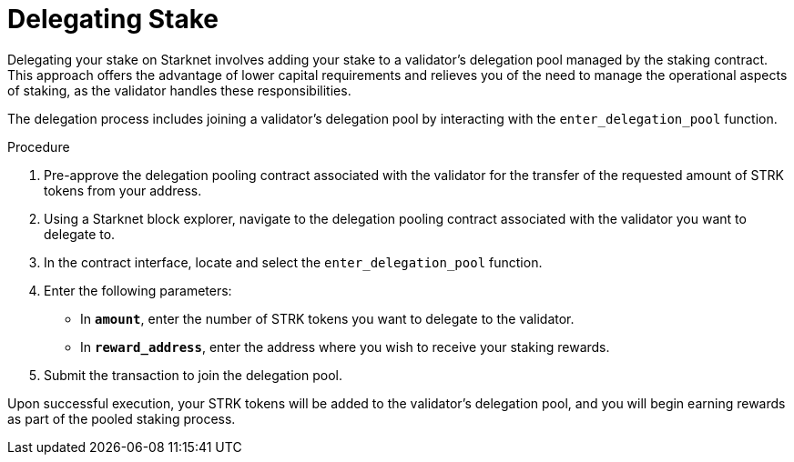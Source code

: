 [id="delegating-stake"]
= Delegating Stake

:description: How to delegate your stake to a validator on Starknet by interacting directly with the staking and delegation pooling contracts.

Delegating your stake on Starknet involves adding your stake to a validator's delegation pool managed by the staking contract. This approach offers the advantage of lower capital requirements and relieves you of the need to manage the operational aspects of staking, as the validator handles these responsibilities.

The delegation process includes joining a validator's delegation pool by interacting with the `enter_delegation_pool` function.

.Procedure

. Pre-approve the delegation pooling contract associated with the validator for the transfer of the requested amount of STRK tokens from your address.
. Using a Starknet block explorer, navigate to the delegation pooling contract associated with the validator you want to delegate to.
. In the contract interface, locate and select the `enter_delegation_pool` function.
. Enter the following parameters:
+
* In *`amount`*, enter the number of STRK tokens you want to delegate to the validator.
* In *`reward_address`*, enter the address where you wish to receive your staking rewards.
. Submit the transaction to join the delegation pool.

Upon successful execution, your STRK tokens will be added to the validator's delegation pool, and you will begin earning rewards as part of the pooled staking process.
